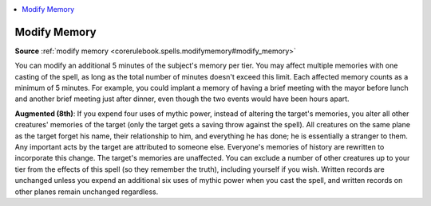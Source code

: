 
.. _`mythicadventures.mythicspells.modifymemory`:

.. contents:: \ 

.. _`mythicadventures.mythicspells.modifymemory#modify_memory_mythic`: `mythicadventures.mythicspells.modifymemory#modify_memory`_

.. _`mythicadventures.mythicspells.modifymemory#modify_memory`:

Modify Memory
==============

\ **Source**\  :ref:`modify memory <corerulebook.spells.modifymemory#modify_memory>`

You can modify an additional 5 minutes of the subject's memory per tier. You may affect multiple memories with one casting of the spell, as long as the total number of minutes doesn't exceed this limit. Each affected memory counts as a minimum of 5 minutes. For example, you could implant a memory of having a brief meeting with the mayor before lunch and another brief meeting just after dinner, even though the two events would have been hours apart.

\ **Augmented (8th)**\ : If you expend four uses of mythic power, instead of altering the target's memories, you alter all other creatures' memories of the target (only the target gets a saving throw against the spell). All creatures on the same plane as the target forget his name, their relationship to him, and everything he has done; he is essentially a stranger to them. Any important acts by the target are attributed to someone else. Everyone's memories of history are rewritten to incorporate this change. The target's memories are unaffected. You can exclude a number of other creatures up to your tier from the effects of this spell (so they remember the truth), including yourself if you wish. Written records are unchanged unless you expend an additional six uses of mythic power when you cast the spell, and written records on other planes remain unchanged regardless.
